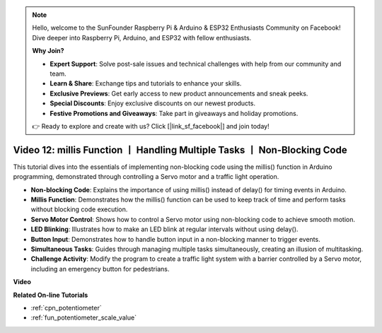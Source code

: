 .. note::

    Hello, welcome to the SunFounder Raspberry Pi & Arduino & ESP32 Enthusiasts Community on Facebook! Dive deeper into Raspberry Pi, Arduino, and ESP32 with fellow enthusiasts.

    **Why Join?**

    - **Expert Support**: Solve post-sale issues and technical challenges with help from our community and team.
    - **Learn & Share**: Exchange tips and tutorials to enhance your skills.
    - **Exclusive Previews**: Get early access to new product announcements and sneak peeks.
    - **Special Discounts**: Enjoy exclusive discounts on our newest products.
    - **Festive Promotions and Giveaways**: Take part in giveaways and holiday promotions.

    👉 Ready to explore and create with us? Click [|link_sf_facebook|] and join today!

Video 12: millis Function 丨 Handling Multiple Tasks 丨 Non-Blocking Code
========================================================================================

This tutorial dives into the essentials of implementing non-blocking code using the millis() function in Arduino programming, demonstrated through controlling a Servo motor and a traffic light operation.

* **Non-blocking Code**: Explains the importance of using millis() instead of delay() for timing events in Arduino.
* **Millis Function**: Demonstrates how the millis() function can be used to keep track of time and perform tasks without blocking code execution.
* **Servo Motor Control**: Shows how to control a Servo motor using non-blocking code to achieve smooth motion.
* **LED Blinking**: Illustrates how to make an LED blink at regular intervals without using delay().
* **Button Input**: Demonstrates how to handle button input in a non-blocking manner to trigger events.
* **Simultaneous Tasks**: Guides through managing multiple tasks simultaneously, creating an illusion of multitasking.
* **Challenge Activity**: Modify the program to create a traffic light system with a barrier controlled by a Servo motor, including an emergency button for pedestrians.


**Video**

.. raw:: html

    <iframe width="600" height="400" src="https://www.youtube.com/embed/zq6tkXCn-j4?si=TKmx7F5-XY80ofFU" title="YouTube video player" frameborder="0" allow="accelerometer; autoplay; clipboard-write; encrypted-media; gyroscope; picture-in-picture; web-share" allowfullscreen></iframe>

    <br/><br/>

**Related On-line Tutorials**

* :ref:`cpn_potentiometer`
* :ref:`fun_potentiometer_scale_value`
  